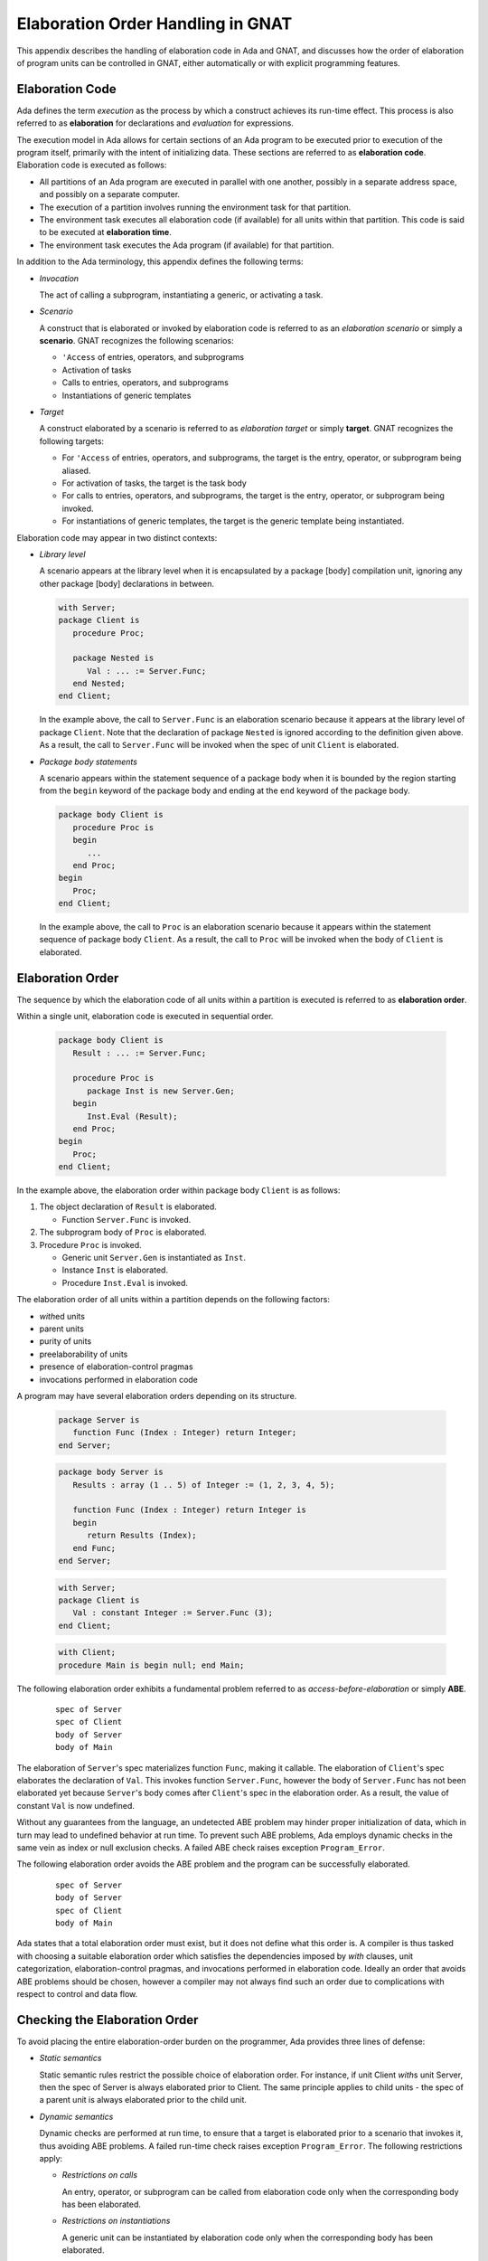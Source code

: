 .. role:: switch(samp)

.. |with| replace:: *with*
.. |withs| replace:: *with*\ s
.. |withed| replace:: *with*\ ed
.. |withing| replace:: *with*\ ing

.. -- Example: A |withing| unit has a |with| clause, it |withs| a |withed| unit


.. _Elaboration_Order_Handling_in_GNAT:

**********************************
Elaboration Order Handling in GNAT
**********************************

.. index:: Order of elaboration
.. index:: Elaboration control

This appendix describes the handling of elaboration code in Ada and GNAT, and
discusses how the order of elaboration of program units can be controlled in
GNAT, either automatically or with explicit programming features.

.. _Elaboration_Code:

Elaboration Code
================

Ada defines the term *execution* as the process by which a construct achieves
its run-time effect. This process is also referred to as **elaboration** for
declarations and *evaluation* for expressions.

The execution model in Ada allows for certain sections of an Ada program to be
executed prior to execution of the program itself, primarily with the intent of
initializing data. These sections are referred to as **elaboration code**.
Elaboration code is executed as follows:

* All partitions of an Ada program are executed in parallel with one another,
  possibly in a separate address space, and possibly on a separate computer.

* The execution of a partition involves running the environment task for that
  partition.

* The environment task executes all elaboration code (if available) for all
  units within that partition. This code is said to be executed at
  **elaboration time**.

* The environment task executes the Ada program (if available) for that
  partition.

In addition to the Ada terminology, this appendix defines the following terms:

* *Invocation*

  The act of calling a subprogram, instantiating a generic, or activating a
  task.

* *Scenario*

  A construct that is elaborated or invoked by elaboration code is referred to
  as an *elaboration scenario* or simply a **scenario**. GNAT recognizes the
  following scenarios:

  - ``'Access`` of entries, operators, and subprograms

  - Activation of tasks

  - Calls to entries, operators, and subprograms

  - Instantiations of generic templates

* *Target*

  A construct elaborated by a scenario is referred to as *elaboration target*
  or simply **target**. GNAT recognizes the following targets:

  - For ``'Access`` of entries, operators, and subprograms, the target is the
    entry, operator, or subprogram being aliased.

  - For activation of tasks, the target is the task body

  - For calls to entries, operators, and subprograms, the target is the entry,
    operator, or subprogram being invoked.

  - For instantiations of generic templates, the target is the generic template
    being instantiated.

Elaboration code may appear in two distinct contexts:

* *Library level*

  A scenario appears at the library level when it is encapsulated by a package
  [body] compilation unit, ignoring any other package [body] declarations in
  between.

  .. code-block:: ada

     with Server;
     package Client is
        procedure Proc;

        package Nested is
           Val : ... := Server.Func;
        end Nested;
     end Client;

  In the example above, the call to ``Server.Func`` is an elaboration scenario
  because it appears at the library level of package ``Client``. Note that the
  declaration of package ``Nested`` is ignored according to the definition
  given above. As a result, the call to ``Server.Func`` will be invoked when
  the spec of unit ``Client`` is elaborated.

* *Package body statements*

  A scenario appears within the statement sequence of a package body when it is
  bounded by the region starting from the ``begin`` keyword of the package body
  and ending at the ``end`` keyword of the package body.

  .. code-block:: ada

     package body Client is
        procedure Proc is
        begin
           ...
        end Proc;
     begin
        Proc;
     end Client;

  In the example above, the call to ``Proc`` is an elaboration scenario because
  it appears within the statement sequence of package body ``Client``. As a
  result, the call to ``Proc`` will be invoked when the body of ``Client`` is
  elaborated.

.. _Elaboration_Order:

Elaboration Order
=================

The sequence by which the elaboration code of all units within a partition is
executed is referred to as **elaboration order**.

Within a single unit, elaboration code is executed in sequential order.

  .. code-block:: ada

     package body Client is
        Result : ... := Server.Func;

        procedure Proc is
           package Inst is new Server.Gen;
        begin
           Inst.Eval (Result);
        end Proc;
     begin
        Proc;
     end Client;

In the example above, the elaboration order within package body ``Client`` is
as follows:

1. The object declaration of ``Result`` is elaborated.

   * Function ``Server.Func`` is invoked.

2. The subprogram body of ``Proc`` is elaborated.

3. Procedure ``Proc`` is invoked.

   * Generic unit ``Server.Gen`` is instantiated as ``Inst``.

   * Instance ``Inst`` is elaborated.

   * Procedure ``Inst.Eval`` is invoked.

The elaboration order of all units within a partition depends on the following
factors:

* |withed| units

* parent units

* purity of units

* preelaborability of units

* presence of elaboration-control pragmas

* invocations performed in elaboration code

A program may have several elaboration orders depending on its structure.

  .. code-block:: ada

     package Server is
        function Func (Index : Integer) return Integer;
     end Server;

  .. code-block:: ada

     package body Server is
        Results : array (1 .. 5) of Integer := (1, 2, 3, 4, 5);

        function Func (Index : Integer) return Integer is
        begin
           return Results (Index);
        end Func;
     end Server;

  .. code-block:: ada

     with Server;
     package Client is
        Val : constant Integer := Server.Func (3);
     end Client;

  .. code-block:: ada

     with Client;
     procedure Main is begin null; end Main;

The following elaboration order exhibits a fundamental problem referred to as
*access-before-elaboration* or simply **ABE**.

  ::

     spec of Server
     spec of Client
     body of Server
     body of Main

The elaboration of ``Server``'s spec materializes function ``Func``, making it
callable. The elaboration of ``Client``'s spec elaborates the declaration of
``Val``. This invokes function ``Server.Func``, however the body of
``Server.Func`` has not been elaborated yet because ``Server``'s body comes
after ``Client``'s spec in the elaboration order. As a result, the value of
constant ``Val`` is now undefined.

Without any guarantees from the language, an undetected ABE problem may hinder
proper initialization of data, which in turn may lead to undefined behavior at
run time. To prevent such ABE problems, Ada employs dynamic checks in the same
vein as index or null exclusion checks. A failed ABE check raises exception
``Program_Error``.

The following elaboration order avoids the ABE problem and the program can be
successfully elaborated.

  ::

     spec of Server
     body of Server
     spec of Client
     body of Main

Ada states that a total elaboration order must exist, but it does not define
what this order is. A compiler is thus tasked with choosing a suitable
elaboration order which satisfies the dependencies imposed by |with| clauses,
unit categorization, elaboration-control pragmas, and invocations performed in
elaboration code. Ideally an order that avoids ABE problems should be chosen,
however a compiler may not always find such an order due to complications with
respect to control and data flow.

.. _Checking_the_Elaboration_Order:

Checking the Elaboration Order
==============================

To avoid placing the entire elaboration-order burden on the programmer, Ada
provides three lines of defense:

* *Static semantics*

  Static semantic rules restrict the possible choice of elaboration order. For
  instance, if unit Client |withs| unit Server, then the spec of Server is
  always elaborated prior to Client. The same principle applies to child units
  - the spec of a parent unit is always elaborated prior to the child unit.

* *Dynamic semantics*

  Dynamic checks are performed at run time, to ensure that a target is
  elaborated prior to a scenario that invokes it, thus avoiding ABE problems.
  A failed run-time check raises exception ``Program_Error``. The following
  restrictions apply:

  - *Restrictions on calls*

    An entry, operator, or subprogram can be called from elaboration code only
    when the corresponding body has been elaborated.

  - *Restrictions on instantiations*

    A generic unit can be instantiated by elaboration code only when the
    corresponding body has been elaborated.

  - *Restrictions on task activation*

    A task can be activated by elaboration code only when the body of the
    associated task type has been elaborated.

  The restrictions above can be summarized by the following rule:

  *If a target has a body, then this body must be elaborated prior to the
  scenario that invokes the target.*

* *Elaboration control*

  Pragmas are provided for the programmer to specify the desired elaboration
  order.

.. _Controlling_the_Elaboration_Order_in_Ada:

Controlling the Elaboration Order in Ada
========================================

Ada provides several idioms and pragmas to aid the programmer with specifying
the desired elaboration order and avoiding ABE problems altogether.

* *Packages without a body*

  A library package which does not require a completing body does not suffer
  from ABE problems.

  .. code-block:: ada

     package Pack is
        generic
           type Element is private;
        package Containers is
           type Element_Array is array (1 .. 10) of Element;
        end Containers;
     end Pack;

  In the example above, package ``Pack`` does not require a body because it
  does not contain any constructs which require completion in a body. As a
  result, generic ``Pack.Containers`` can be instantiated without encountering
  any ABE problems.

.. index:: pragma Pure

* *pragma Pure*

  Pragma ``Pure`` places sufficient restrictions on a unit to guarantee that no
  scenario within the unit can result in an ABE problem.

.. index:: pragma Preelaborate

* *pragma Preelaborate*

  Pragma ``Preelaborate`` is slightly less restrictive than pragma ``Pure``,
  but still strong enough to prevent ABE problems within a unit.

.. index:: pragma Elaborate_Body

* *pragma Elaborate_Body*

  Pragma ``Elaborate_Body`` requires that the body of a unit is elaborated
  immediately after its spec. This restriction guarantees that no client
  scenario can invoke a server target before the target body has been
  elaborated because the spec and body are effectively "glued" together.

  .. code-block:: ada

     package Server is
        pragma Elaborate_Body;

        function Func return Integer;
     end Server;

  .. code-block:: ada

     package body Server is
        function Func return Integer is
        begin
           ...
        end Func;
     end Server;

  .. code-block:: ada

     with Server;
     package Client is
        Val : constant Integer := Server.Func;
     end Client;

  In the example above, pragma ``Elaborate_Body`` guarantees the following
  elaboration order:

  ::

     spec of Server
     body of Server
     spec of Client

  because the spec of ``Server`` must be elaborated prior to ``Client`` by
  virtue of the |with| clause, and in addition the body of ``Server`` must be
  elaborated immediately after the spec of ``Server``.

  Removing pragma ``Elaborate_Body`` could result in the following incorrect
  elaboration order:

  ::

     spec of Server
     spec of Client
     body of Server

  where ``Client`` invokes ``Server.Func``, but the body of ``Server.Func`` has
  not been elaborated yet.

The pragmas outlined above allow a server unit to guarantee safe elaboration
use by client units. Thus it is a good rule to mark units as ``Pure`` or
``Preelaborate``, and if this is not possible, mark them as ``Elaborate_Body``.

There are however situations where ``Pure``, ``Preelaborate``, and
``Elaborate_Body`` are not applicable. Ada provides another set of pragmas for
use by client units to help ensure the elaboration safety of server units they
depend on.

.. index:: pragma Elaborate (Unit)

* *pragma Elaborate (Unit)*

  Pragma ``Elaborate`` can be placed in the context clauses of a unit, after a
  |with| clause. It guarantees that both the spec and body of its argument will
  be elaborated prior to the unit with the pragma. Note that other unrelated
  units may be elaborated in between the spec and the body.

  .. code-block:: ada

     package Server is
        function Func return Integer;
     end Server;

  .. code-block:: ada

     package body Server is
        function Func return Integer is
        begin
           ...
        end Func;
     end Server;

  .. code-block:: ada

     with Server;
     pragma Elaborate (Server);
     package Client is
        Val : constant Integer := Server.Func;
     end Client;

  In the example above, pragma ``Elaborate`` guarantees the following
  elaboration order:

  ::

     spec of Server
     body of Server
     spec of Client

  Removing pragma ``Elaborate`` could result in the following incorrect
  elaboration order:

  ::

     spec of Server
     spec of Client
     body of Server

  where ``Client`` invokes ``Server.Func``, but the body of ``Server.Func``
  has not been elaborated yet.

.. index:: pragma Elaborate_All (Unit)

* *pragma Elaborate_All (Unit)*

  Pragma ``Elaborate_All`` is placed in the context clauses of a unit, after
  a |with| clause. It guarantees that both the spec and body of its argument
  will be elaborated prior to the unit with the pragma, as well as all units
  |withed| by the spec and body of the argument, recursively. Note that other
  unrelated units may be elaborated in between the spec and the body.

  .. code-block:: ada

     package Math is
        function Factorial (Val : Natural) return Natural;
     end Math;

  .. code-block:: ada

     package body Math is
        function Factorial (Val : Natural) return Natural is
        begin
           ...;
        end Factorial;
     end Math;

  .. code-block:: ada

     package Computer is
        type Operation_Kind is (None, Op_Factorial);

        function Compute
          (Val : Natural;
           Op  : Operation_Kind) return Natural;
     end Computer;

  .. code-block:: ada

     with Math;
     package body Computer is
        function Compute
          (Val : Natural;
           Op  : Operation_Kind) return Natural
        is
           if Op = Op_Factorial then
              return Math.Factorial (Val);
           end if;

           return 0;
        end Compute;
     end Computer;

  .. code-block:: ada

     with Computer;
     pragma Elaborate_All (Computer);
     package Client is
        Val : constant Natural :=
                Computer.Compute (123, Computer.Op_Factorial);
     end Client;

  In the example above, pragma ``Elaborate_All`` can result in the following
  elaboration order:

  ::

     spec of Math
     body of Math
     spec of Computer
     body of Computer
     spec of Client

  Note that there are several allowable suborders for the specs and bodies of
  ``Math`` and ``Computer``, but the point is that these specs and bodies will
  be elaborated prior to ``Client``.

  Removing pragma ``Elaborate_All`` could result in the following incorrect
  elaboration order:

  ::

     spec of Math
     spec of Computer
     body of Computer
     spec of Client
     body of Math

  where ``Client`` invokes ``Computer.Compute``, which in turn invokes
  ``Math.Factorial``, but the body of ``Math.Factorial`` has not been
  elaborated yet.

All pragmas shown above can be summarized by the following rule:

*If a client unit elaborates a server target directly or indirectly, then if
the server unit requires a body and does not have pragma Pure, Preelaborate,
or Elaborate_Body, then the client unit should have pragma Elaborate or
Elaborate_All for the server unit.*

If the rule outlined above is not followed, then a program may fall in one of
the following states:

* *No elaboration order exists*

  In this case a compiler must diagnose the situation, and refuse to build an
  executable program.

* *One or more incorrect elaboration orders exist*

  In this case a compiler can build an executable program, but
  ``Program_Error`` will be raised when the program is run.

* *Several elaboration orders exist, some correct, some incorrect*

  In this case the programmer has not controlled the elaboration order. As a
  result, a compiler may or may not pick one of the correct orders, and the
  program may or may not raise ``Program_Error`` when it is run. This is the
  worst possible state because the program may fail on another compiler, or
  even another version of the same compiler.

* *One or more correct orders exist*

  In this case a compiler can build an executable program, and the program is
  run successfully. This state may be guaranteed by following the outlined
  rules, or may be the result of good program architecture.

Note that one additional advantage of using ``Elaborate`` and ``Elaborate_All``
is that the program continues to stay in the last state (one or more correct
orders exist) even if maintenance changes the bodies of targets.

.. _Controlling_the_Elaboration_Order_in_GNAT:

Controlling the Elaboration Order in GNAT
=========================================

In addition to Ada semantics and rules synthesized from them, GNAT offers
three elaboration models to aid the programmer with specifying the correct
elaboration order and to diagnose elaboration problems.

.. index:: Dynamic elaboration model

* *Dynamic elaboration model*

  This is the most permissive of the three elaboration models and emulates the
  behavior specified by the Ada Reference Manual. When the dynamic model is in
  effect, GNAT makes the following assumptions:

  - All code within all units in a partition is considered to be elaboration
    code.

  - Some of the invocations in elaboration code may not take place at run time
    due to conditional execution.

  GNAT performs extensive diagnostics on a unit-by-unit basis for all scenarios
  that invoke internal targets. In addition, GNAT generates run-time checks for
  all external targets and for all scenarios that may exhibit ABE problems.

  The elaboration order is obtained by honoring all |with| clauses, purity and
  preelaborability of units, and elaboration-control pragmas. The dynamic model
  attempts to take all invocations in elaboration code into account. If an
  invocation leads to a circularity, GNAT ignores the invocation based on the
  assumptions stated above. An order obtained using the dynamic model may fail
  an ABE check at run time when GNAT ignored an invocation.

  The dynamic model is enabled with compiler switch :switch:`-gnatE`.

.. index:: Static elaboration model

* *Static elaboration model*

  This is the middle ground of the three models. When the static model is in
  effect, GNAT makes the following assumptions:

  - Only code at the library level and in package body statements within all
    units in a partition is considered to be elaboration code.

  - All invocations in elaboration will take place at run time, regardless of
    conditional execution.

  GNAT performs extensive diagnostics on a unit-by-unit basis for all scenarios
  that invoke internal targets. In addition, GNAT generates run-time checks for
  all external targets and for all scenarios that may exhibit ABE problems.

  The elaboration order is obtained by honoring all |with| clauses, purity and
  preelaborability of units, presence of elaboration-control pragmas, and all
  invocations in elaboration code. An order obtained using the static model is
  guaranteed to be ABE problem-free, excluding dispatching calls and
  access-to-subprogram types.

  The static model is the default model in GNAT.

.. index:: SPARK elaboration model

* *SPARK elaboration model*

  This is the most conservative of the three models and enforces the SPARK
  rules of elaboration as defined in the SPARK Reference Manual, section 7.7.
  The SPARK model is in effect only when a scenario and a target reside in a
  region subject to ``SPARK_Mode On``, otherwise the dynamic or static model
  is in effect.

  The SPARK model is enabled with compiler switch :switch:`-gnatd.v`.

.. index:: Legacy elaboration models

* *Legacy elaboration models*

  In addition to the three elaboration models outlined above, GNAT provides the
  following legacy models:

  - `Legacy elaboration-checking model` available in pre-18.x versions of GNAT.
    This model is enabled with compiler switch :switch:`-gnatH`.

  - `Legacy elaboration-order model` available in pre-20.x versions of GNAT.
    This model is enabled with binder switch :switch:`-H`.

.. index:: Relaxed elaboration mode

The dynamic, legacy, and static models can be relaxed using compiler switch
:switch:`-gnatJ`, making them more permissive. Note that in this mode, GNAT
may not diagnose certain elaboration issues or install run-time checks.

.. _Mixing_Elaboration_Models:

Mixing Elaboration Models
=========================

It is possible to mix units compiled with a different elaboration model,
however the following rules must be observed:

* A client unit compiled with the dynamic model can only |with| a server unit
  that meets at least one of the following criteria:

  - The server unit is compiled with the dynamic model.

  - The server unit is a GNAT implementation unit from the ``Ada``, ``GNAT``,
    ``Interfaces``, or ``System`` hierarchies.

  - The server unit has pragma ``Pure`` or ``Preelaborate``.

  - The client unit has an explicit ``Elaborate_All`` pragma for the server
    unit.

These rules ensure that elaboration checks are not omitted. If the rules are
violated, the binder emits a warning:

  ::

     warning: "x.ads" has dynamic elaboration checks and with's
     warning:   "y.ads" which has static elaboration checks

The warnings can be suppressed by binder switch :switch:`-ws`.

.. _ABE_Diagnostics:

ABE Diagnostics
===============

GNAT performs extensive diagnostics on a unit-by-unit basis for all scenarios
that invoke internal targets, regardless of whether the dynamic, SPARK, or
static model is in effect.

Note that GNAT emits warnings rather than hard errors whenever it encounters an
elaboration problem. This is because the elaboration model in effect may be too
conservative, or a particular scenario may not be invoked due conditional
execution. The warnings can be suppressed selectively with ``pragma Warnings
(Off)`` or globally with compiler switch :switch:`-gnatwL`.

A *guaranteed ABE* arises when the body of a target is not elaborated early
enough, and causes *all* scenarios that directly invoke the target to fail.

  .. code-block:: ada

     package body Guaranteed_ABE is
        function ABE return Integer;

        Val : constant Integer := ABE;

        function ABE return Integer is
        begin
          ...
        end ABE;
     end Guaranteed_ABE;

In the example above, the elaboration of ``Guaranteed_ABE``'s body elaborates
the declaration of ``Val``. This invokes function ``ABE``, however the body of
``ABE`` has not been elaborated yet. GNAT emits the following diagnostic:

  ::

     4.    Val : constant Integer := ABE;
                                     |
        >>> warning: cannot call "ABE" before body seen
        >>> warning: Program_Error will be raised at run time

A *conditional ABE* arises when the body of a target is not elaborated early
enough, and causes *some* scenarios that directly invoke the target to fail.

  .. code-block:: ada

      1. package body Conditional_ABE is
      2.    procedure Force_Body is null;
      3.
      4.    generic
      5.       with function Func return Integer;
      6.    package Gen is
      7.       Val : constant Integer := Func;
      8.    end Gen;
      9.
     10.    function ABE return Integer;
     11.
     12.    function Cause_ABE return Boolean is
     13.       package Inst is new Gen (ABE);
     14.    begin
     15.       ...
     16.    end Cause_ABE;
     17.
     18.    Val : constant Boolean := Cause_ABE;
     19.
     20.    function ABE return Integer is
     21.    begin
     22.       ...
     23.    end ABE;
     24.
     25.    Safe : constant Boolean := Cause_ABE;
     26. end Conditional_ABE;

In the example above, the elaboration of package body ``Conditional_ABE``
elaborates the declaration of ``Val``. This invokes function ``Cause_ABE``,
which instantiates generic unit ``Gen`` as ``Inst``. The elaboration of
``Inst`` invokes function ``ABE``, however the body of ``ABE`` has not been
elaborated yet. GNAT emits the following diagnostic:

  ::

     13.       package Inst is new Gen (ABE);
               |
         >>> warning: in instantiation at line 7
         >>> warning: cannot call "ABE" before body seen
         >>> warning: Program_Error may be raised at run time
         >>> warning:   body of unit "Conditional_ABE" elaborated
         >>> warning:   function "Cause_ABE" called at line 18
         >>> warning:   function "ABE" called at line 7, instance at line 13

Note that the same ABE problem does not occur with the elaboration of
declaration ``Safe`` because the body of function ``ABE`` has already been
elaborated at that point.

.. _SPARK_Diagnostics:

SPARK Diagnostics
=================

GNAT enforces the SPARK rules of elaboration as defined in the SPARK Reference
Manual section 7.7 when compiler switch :switch:`-gnatd.v` is in effect. Note
that GNAT emits hard errors whenever it encounters a violation of the SPARK
rules.

  ::

     1. with Server;
     2. package body SPARK_Diagnostics with SPARK_Mode is
     3.    Val : constant Integer := Server.Func;
                                           |
        >>> call to "Func" during elaboration in SPARK
        >>> unit "SPARK_Diagnostics" requires pragma "Elaborate_All" for "Server"
        >>>   body of unit "SPARK_Model" elaborated
        >>>   function "Func" called at line 3

     4. end SPARK_Diagnostics;

.. _Elaboration_Circularities:

Elaboration Circularities
=========================

An **elaboration circularity** occurs whenever the elaboration of a set of
units enters a deadlocked state, where each unit is waiting for another unit
to be elaborated. This situation may be the result of improper use of |with|
clauses, elaboration-control pragmas, or invocations in elaboration code.

The following example exhibits an elaboration circularity.

  .. code-block:: ada

     with B; pragma Elaborate (B);
     package A is
     end A;

  .. code-block:: ada

     package B is
        procedure Force_Body;
     end B;

  .. code-block:: ada

     with C;
     package body B is
        procedure Force_Body is null;

        Elab : constant Integer := C.Func;
     end B;

  .. code-block:: ada

     package C is
        function Func return Integer;
     end C;

  .. code-block:: ada

     with A;
     package body C is
        function Func return Integer is
        begin
           ...
        end Func;
     end C;

The binder emits the following diagnostic:

  ::

     error: Elaboration circularity detected
     info:
     info:    Reason:
     info:
     info:      unit "a (spec)" depends on its own elaboration
     info:
     info:    Circularity:
     info:
     info:      unit "a (spec)" has with clause and pragma Elaborate for unit "b (spec)"
     info:      unit "b (body)" is in the closure of pragma Elaborate
     info:      unit "b (body)" invokes a construct of unit "c (body)" at elaboration time
     info:      unit "c (body)" has with clause for unit "a (spec)"
     info:
     info:    Suggestions:
     info:
     info:      remove pragma Elaborate for unit "b (body)" in unit "a (spec)"
     info:      use the dynamic elaboration model (compiler switch -gnatE)

The diagnostic consist of the following sections:

* Reason

  This section provides a short explanation describing why the set of units
  could not be ordered.

* Circularity

  This section enumerates the units comprising the deadlocked set, along with
  their interdependencies.

* Suggestions

  This section enumerates various tactics for eliminating the circularity.

.. _Resolving_Elaboration_Circularities:

Resolving Elaboration Circularities
===================================

The most desirable option from the point of view of long-term maintenance is to
rearrange the program so that the elaboration problems are avoided. One useful
technique is to place the elaboration code into separate child packages.
Another is to move some of the initialization code to explicitly invoked
subprograms, where the program controls the order of initialization explicitly.
Although this is the most desirable option, it may be impractical and involve
too much modification, especially in the case of complex legacy code.

When faced with an elaboration circularity, the programmer should also consider
the tactics given in the suggestions section of the circularity diagnostic.
Depending on the units involved in the circularity, their |with| clauses,
purity, preelaborability, presence of elaboration-control pragmas and
invocations at elaboration time, the binder may suggest one or more of the
following tactics to eliminate the circularity:

* Pragma Elaborate elimination

  ::

     remove pragma Elaborate for unit "..." in unit "..."

  This tactic is suggested when the binder has determined that pragma
  ``Elaborate``:

  - Prevents a set of units from being elaborated.

  - The removal of the pragma will not eliminate the semantic effects of the
    pragma. In other words, the argument of the pragma will still be elaborated
    prior to the unit containing the pragma.

  - The removal of the pragma will enable the successful ordering of the units.

  The programmer should remove the pragma as advised, and rebuild the program.

* Pragma Elaborate_All elimination

  ::

     remove pragma Elaborate_All for unit "..." in unit "..."

  This tactic is suggested when the binder has determined that pragma
  ``Elaborate_All``:

  - Prevents a set of units from being elaborated.

  - The removal of the pragma will not eliminate the semantic effects of the
    pragma. In other words, the argument of the pragma along with its |with|
    closure will still be elaborated prior to the unit containing the pragma.

  - The removal of the pragma will enable the successful ordering of the units.

  The programmer should remove the pragma as advised, and rebuild the program.

* Pragma Elaborate_All downgrade

  ::

     change pragma Elaborate_All for unit "..." to Elaborate in unit "..."

  This tactic is always suggested with the pragma ``Elaborate_All`` elimination
  tactic. It offers a different alternative of guaranteeing that the argument
  of the pragma will still be elaborated prior to the unit containing the
  pragma.

  The programmer should update the pragma as advised, and rebuild the program.

* Pragma Elaborate_Body elimination

  ::

     remove pragma Elaborate_Body in unit "..."

  This tactic is suggested when the binder has determined that pragma
  ``Elaborate_Body``:

  - Prevents a set of units from being elaborated.

  - The removal of the pragma will enable the successful ordering of the units.

  Note that the binder cannot determine whether the pragma is required for
  other purposes, such as guaranteeing the initialization of a variable
  declared in the spec by elaboration code in the body.

  The programmer should remove the pragma as advised, and rebuild the program.

* Use of pragma Restrictions

  ::

     use pragma Restrictions (No_Entry_Calls_In_Elaboration_Code)

  This tactic is suggested when the binder has determined that a task
  activation at elaboration time:

  - Prevents a set of units from being elaborated.

  Note that the binder cannot determine with certainty whether the task will
  block at elaboration time.

  The programmer should create a configuration file, place the pragma within,
  update the general compilation arguments, and rebuild the program.

* Use of dynamic elaboration model

  ::

     use the dynamic elaboration model (compiler switch -gnatE)

  This tactic is suggested when the binder has determined that an invocation at
  elaboration time:

  - Prevents a set of units from being elaborated.

  - The use of the dynamic model will enable the successful ordering of the
    units.

  The programmer has two options:

  - Determine the units involved in the invocation using the detailed
    invocation information, and add compiler switch :switch:`-gnatE` to the
    compilation arguments of selected files only. This approach will yield
    safer elaboration orders compared to the other option because it will
    minimize the opportunities presented to the dynamic model for ignoring
    invocations.

  - Add compiler switch :switch:`-gnatE` to the general compilation arguments.

* Use of detailed invocation information

  ::

     use detailed invocation information (compiler switch -gnatd_F)

  This tactic is always suggested with the use of the dynamic model tactic. It
  causes the circularity section of the circularity diagnostic to describe the
  flow of elaboration code from a unit to a unit, enumerating all such paths in
  the process.

  The programmer should analyze this information to determine which units
  should be compiled with the dynamic model.

* Forced-dependency elimination

  ::

     remove the dependency of unit "..." on unit "..." from the argument of switch -f

  This tactic is suggested when the binder has determined that a dependency
  present in the forced-elaboration-order file indicated by binder switch
  :switch:`-f`:

  - Prevents a set of units from being elaborated.

  - The removal of the dependency will enable the successful ordering of the
    units.

  The programmer should edit the forced-elaboration-order file, remove the
  dependency, and rebind the program.

* All forced-dependency elimination

  ::

     remove switch -f

  This tactic is suggested in case editing the forced-elaboration-order file is
  not an option.

  The programmer should remove binder switch :switch:`-f` from the binder
  arguments, and rebind.

* Multiple-circularities diagnostic

  ::

     diagnose all circularities (binder switch -d_C)

  By default, the binder will diagnose only the highest-precedence circularity.
  If the program contains multiple circularities, the binder will suggest the
  use of binder switch :switch:`-d_C` in order to obtain the diagnostics of all
  circularities.

  The programmer should add binder switch :switch:`-d_C` to the binder
  arguments, and rebind.

If none of the tactics suggested by the binder eliminate the elaboration
circularity, the programmer should consider using one of the legacy elaboration
models, in the following order:

* Use the pre-20.x legacy elaboration-order model, with binder switch
  :switch:`-H`.

* Use both pre-18.x and pre-20.x legacy elaboration models, with compiler
  switch :switch:`-gnatH` and binder switch :switch:`-H`.

* Use the relaxed static-elaboration model, with compiler switches
  :switch:`-gnatH` :switch:`-gnatJ` and binder switch :switch:`-H`.

* Use the relaxed dynamic-elaboration model, with compiler switches
  :switch:`-gnatH` :switch:`-gnatJ` :switch:`-gnatE` and binder switch
  :switch:`-H`.

.. _Elaboration_Related_Compiler_Switches:

Elaboration-related Compiler Switches
=====================================

GNAT has several switches that affect the elaboration model and consequently
the elaboration order chosen by the binder.

.. index:: -gnatE  (gnat)

:switch:`-gnatE`
  Dynamic elaboration checking mode enabled

  When this switch is in effect, GNAT activates the dynamic model.

.. index:: -gnatel  (gnat)

:switch:`-gnatel`
  Turn on info messages on generated Elaborate[_All] pragmas

  This switch is only applicable to the pre-20.x legacy elaboration models.
  The post-20.x elaboration model no longer relies on implicitly generated
  ``Elaborate`` and ``Elaborate_All`` pragmas to order units.

  When this switch is in effect, GNAT will emit the following supplementary
  information depending on the elaboration model in effect.

  - *Dynamic model*

    GNAT will indicate missing ``Elaborate`` and ``Elaborate_All`` pragmas for
    all library-level scenarios within the partition.

  - *Static model*

    GNAT will indicate all scenarios invoked during elaboration. In addition,
    it will provide detailed traceback when an implicit ``Elaborate`` or
    ``Elaborate_All`` pragma is generated.

  - *SPARK model*

    GNAT will indicate how an elaboration requirement is met by the context of
    a unit. This diagnostic requires compiler switch :switch:`-gnatd.v`.

    ::

       1. with Server; pragma Elaborate_All (Server);
       2. package Client with SPARK_Mode is
       3.    Val : constant Integer := Server.Func;
                                             |
          >>> info: call to "Func" during elaboration in SPARK
          >>> info: "Elaborate_All" requirement for unit "Server" met by pragma at line 1

       4. end Client;

.. index:: -gnatH  (gnat)

:switch:`-gnatH`
  Legacy elaboration checking mode enabled

  When this switch is in effect, GNAT will utilize the pre-18.x elaboration
  model.

.. index:: -gnatJ  (gnat)

:switch:`-gnatJ`
  Relaxed elaboration checking mode enabled

  When this switch is in effect, GNAT will not process certain scenarios,
  resulting in a more permissive elaboration model. Note that this may
  eliminate some diagnostics and run-time checks.

.. index:: -gnatw.f  (gnat)

:switch:`-gnatw.f`
  Turn on warnings for suspicious Subp'Access

  When this switch is in effect, GNAT will treat ``'Access`` of an entry,
  operator, or subprogram as a potential call to the target and issue warnings:

  ::

     1. package body Attribute_Call is
     2.    function Func return Integer;
     3.    type Func_Ptr is access function return Integer;
     4.
     5.    Ptr : constant Func_Ptr := Func'Access;
                                          |
        >>> warning: "Access" attribute of "Func" before body seen
        >>> warning: possible Program_Error on later references
        >>> warning:   body of unit "Attribute_Call" elaborated
        >>> warning:   "Access" of "Func" taken at line 5

     6.
     7.    function Func return Integer is
     8.    begin
     9.       ...
    10.    end Func;
    11. end Attribute_Call;

  In the example above, the elaboration of declaration ``Ptr`` is assigned
  ``Func'Access`` before the body of ``Func`` has been elaborated.

.. index:: -gnatwl  (gnat)

:switch:`-gnatwl`
  Turn on warnings for elaboration problems

  When this switch is in effect, GNAT emits diagnostics in the form of warnings
  concerning various elaboration problems. The warnings are enabled by default.
  The switch is provided in case all warnings are suppressed, but elaboration
  warnings are still desired.

:switch:`-gnatwL`
  Turn off warnings for elaboration problems

  When this switch is in effect, GNAT no longer emits any diagnostics in the
  form of warnings. Selective suppression of elaboration problems is possible
  using ``pragma Warnings (Off)``.

  ::

     1. package body Selective_Suppression is
     2.    function ABE return Integer;
     3.
     4.    Val_1 : constant Integer := ABE;
                                       |
        >>> warning: cannot call "ABE" before body seen
        >>> warning: Program_Error will be raised at run time

     5.
     6.    pragma Warnings (Off);
     7.    Val_2 : constant Integer := ABE;
     8.    pragma Warnings (On);
     9.
    10.    function ABE return Integer is
    11.    begin
    12.       ...
    13.    end ABE;
    14. end Selective_Suppression;

  Note that suppressing elaboration warnings does not eliminate run-time
  checks. The example above will still fail at run time with an ABE.

.. _Summary_of_Procedures_for_Elaboration_Control:

Summary of Procedures for Elaboration Control
=============================================

A programmer should first compile the program with the default options, using
none of the binder or compiler switches. If the binder succeeds in finding an
elaboration order, then apart from possible cases involving dispatching calls
and access-to-subprogram types, the program is free of elaboration errors.

If it is important for the program to be portable to compilers other than GNAT,
then the programmer should use compiler switch :switch:`-gnatel` and consider
the messages about missing or implicitly created ``Elaborate`` and
``Elaborate_All`` pragmas.

If the binder reports an elaboration circularity, the programmer has several
options:

* Ensure that elaboration warnings are enabled. This will allow the static
  model to output trace information of elaboration issues. The trace
  information could shed light on previously unforeseen dependencies, as well
  as their origins. Elaboration warnings are enabled with compiler switch
  :switch:`-gnatwl`.

* Cosider the tactics given in the suggestions section of the circularity
  diagnostic.

* If none of the steps outlined above resolve the circularity, use a more
  permissive elaboration model, in the following order:

  - Use the pre-20.x legacy elaboration-order model, with binder switch
    :switch:`-H`.

  - Use both pre-18.x and pre-20.x legacy elaboration models, with compiler
    switch :switch:`-gnatH` and binder switch :switch:`-H`.

  - Use the relaxed static elaboration model, with compiler switches
    :switch:`-gnatH` :switch:`-gnatJ` and binder switch :switch:`-H`.

  - Use the relaxed dynamic elaboration model, with compiler switches
    :switch:`-gnatH` :switch:`-gnatJ` :switch:`-gnatE` and binder switch
    :switch:`-H`.

.. _Inspecting_the_Chosen_Elaboration_Order:

Inspecting the Chosen Elaboration Order
=======================================

To see the elaboration order chosen by the binder, inspect the contents of file
`b~xxx.adb`. On certain targets, this file appears as `b_xxx.adb`. The
elaboration order appears as a sequence of calls to ``Elab_Body`` and
``Elab_Spec``, interspersed with assignments to `Exxx` which indicates that a
particular unit is elaborated. For example:

  ::

     System.Soft_Links'Elab_Body;
     E14 := True;
     System.Secondary_Stack'Elab_Body;
     E18 := True;
     System.Exception_Table'Elab_Body;
     E24 := True;
     Ada.Io_Exceptions'Elab_Spec;
     E67 := True;
     Ada.Tags'Elab_Spec;
     Ada.Streams'Elab_Spec;
     E43 := True;
     Interfaces.C'Elab_Spec;
     E69 := True;
     System.Finalization_Root'Elab_Spec;
     E60 := True;
     System.Os_Lib'Elab_Body;
     E71 := True;
     System.Finalization_Implementation'Elab_Spec;
     System.Finalization_Implementation'Elab_Body;
     E62 := True;
     Ada.Finalization'Elab_Spec;
     E58 := True;
     Ada.Finalization.List_Controller'Elab_Spec;
     E76 := True;
     System.File_Control_Block'Elab_Spec;
     E74 := True;
     System.File_Io'Elab_Body;
     E56 := True;
     Ada.Tags'Elab_Body;
     E45 := True;
     Ada.Text_Io'Elab_Spec;
     Ada.Text_Io'Elab_Body;
     E07 := True;

Note also binder switch :switch:`-l`, which outputs the chosen elaboration
order and provides a more readable form of the above:

  ::

     ada (spec)
     interfaces (spec)
     system (spec)
     system.case_util (spec)
     system.case_util (body)
     system.concat_2 (spec)
     system.concat_2 (body)
     system.concat_3 (spec)
     system.concat_3 (body)
     system.htable (spec)
     system.parameters (spec)
     system.parameters (body)
     system.crtl (spec)
     interfaces.c_streams (spec)
     interfaces.c_streams (body)
     system.restrictions (spec)
     system.restrictions (body)
     system.standard_library (spec)
     system.exceptions (spec)
     system.exceptions (body)
     system.storage_elements (spec)
     system.storage_elements (body)
     system.secondary_stack (spec)
     system.stack_checking (spec)
     system.stack_checking (body)
     system.string_hash (spec)
     system.string_hash (body)
     system.htable (body)
     system.strings (spec)
     system.strings (body)
     system.traceback (spec)
     system.traceback (body)
     system.traceback_entries (spec)
     system.traceback_entries (body)
     ada.exceptions (spec)
     ada.exceptions.last_chance_handler (spec)
     system.soft_links (spec)
     system.soft_links (body)
     ada.exceptions.last_chance_handler (body)
     system.secondary_stack (body)
     system.exception_table (spec)
     system.exception_table (body)
     ada.io_exceptions (spec)
     ada.tags (spec)
     ada.streams (spec)
     interfaces.c (spec)
     interfaces.c (body)
     system.finalization_root (spec)
     system.finalization_root (body)
     system.memory (spec)
     system.memory (body)
     system.standard_library (body)
     system.os_lib (spec)
     system.os_lib (body)
     system.unsigned_types (spec)
     system.stream_attributes (spec)
     system.stream_attributes (body)
     system.finalization_implementation (spec)
     system.finalization_implementation (body)
     ada.finalization (spec)
     ada.finalization (body)
     ada.finalization.list_controller (spec)
     ada.finalization.list_controller (body)
     system.file_control_block (spec)
     system.file_io (spec)
     system.file_io (body)
     system.val_uns (spec)
     system.val_util (spec)
     system.val_util (body)
     system.val_uns (body)
     system.wch_con (spec)
     system.wch_con (body)
     system.wch_cnv (spec)
     system.wch_jis (spec)
     system.wch_jis (body)
     system.wch_cnv (body)
     system.wch_stw (spec)
     system.wch_stw (body)
     ada.tags (body)
     ada.exceptions (body)
     ada.text_io (spec)
     ada.text_io (body)
     text_io (spec)
     gdbstr (body)

